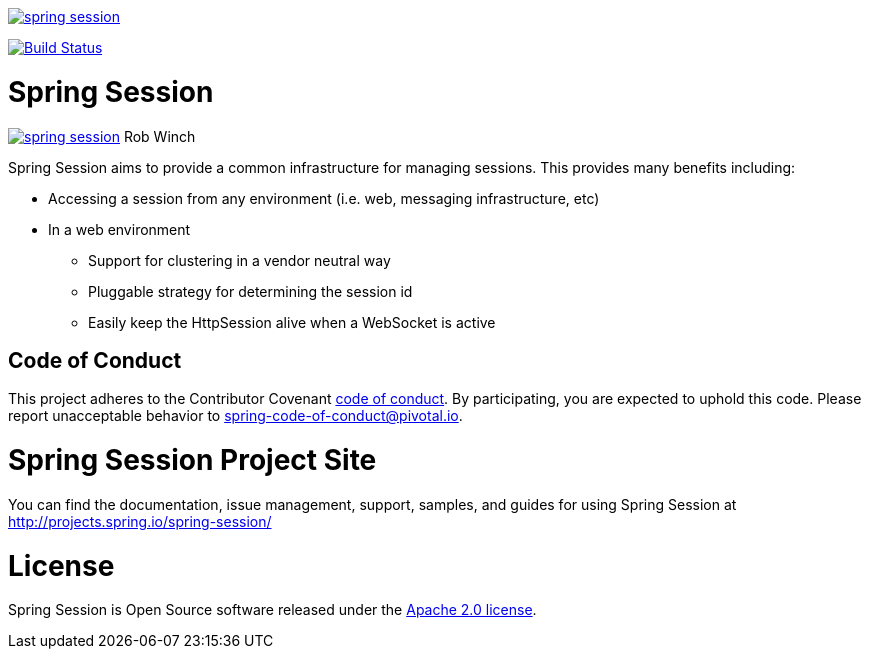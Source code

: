 image:https://badges.gitter.im/spring-projects/spring-session.svg[link="https://gitter.im/spring-projects/spring-session?utm_source=badge&utm_medium=badge&utm_campaign=pr-badge&utm_content=badge"]

image:https://travis-ci.org/spring-projects/spring-session.svg?branch=master["Build Status", link="https://travis-ci.org/spring-projects/spring-session"]

= Spring Session

image:https://badges.gitter.im/spring-projects/spring-session.svg[link="https://gitter.im/spring-projects/spring-session?utm_source=badge&utm_medium=badge&utm_campaign=pr-badge&utm_content=badge"]
Rob Winch

Spring Session aims to provide a common infrastructure for managing sessions. This provides many benefits including:

* Accessing a session from any environment (i.e. web, messaging infrastructure, etc)
* In a web environment
** Support for clustering in a vendor neutral way
** Pluggable strategy for determining the session id
** Easily keep the HttpSession alive when a WebSocket is active

== Code of Conduct
This project adheres to the Contributor Covenant link:CODE_OF_CONDUCT.adoc[code of conduct].
By participating, you  are expected to uphold this code. Please report unacceptable behavior to spring-code-of-conduct@pivotal.io.

= Spring Session Project Site

You can find the documentation, issue management, support, samples, and guides for using Spring Session at http://projects.spring.io/spring-session/

= License

Spring Session is Open Source software released under the http://www.apache.org/licenses/LICENSE-2.0.html[Apache 2.0 license].
